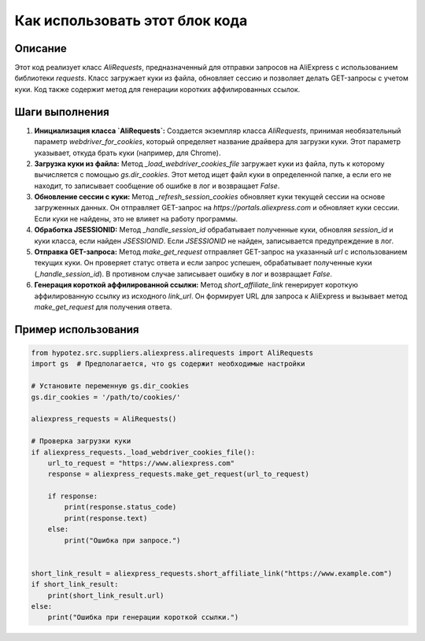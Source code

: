 Как использовать этот блок кода
=========================================================================================

Описание
-------------------------
Этот код реализует класс `AliRequests`, предназначенный для отправки запросов на AliExpress с использованием библиотеки `requests`. Класс загружает куки из файла, обновляет сессию и позволяет делать GET-запросы с учетом куки.  Код также содержит метод для генерации коротких аффилированных ссылок.

Шаги выполнения
-------------------------
1. **Инициализация класса `AliRequests`:** Создается экземпляр класса `AliRequests`, принимая необязательный параметр `webdriver_for_cookies`, который определяет название драйвера для загрузки куки. Этот параметр указывает, откуда брать куки (например, для Chrome).

2. **Загрузка куки из файла:** Метод `_load_webdriver_cookies_file` загружает куки из файла, путь к которому вычисляется с помощью `gs.dir_cookies`. Этот метод ищет файл куки в определенной папке, а если его не находит, то записывает сообщение об ошибке в лог и возвращает `False`.

3. **Обновление сессии с куки:** Метод `_refresh_session_cookies` обновляет куки текущей сессии на основе загруженных данных.  Он отправляет GET-запрос на `https://portals.aliexpress.com` и обновляет куки сессии. Если куки не найдены, это не влияет на работу программы.

4. **Обработка JSESSIONID:** Метод `_handle_session_id` обрабатывает полученные куки, обновляя `session_id` и куки класса, если найден `JSESSIONID`. Если `JSESSIONID` не найден, записывается предупреждение в лог.

5. **Отправка GET-запроса:** Метод `make_get_request` отправляет GET-запрос на указанный `url` с использованием текущих куки.  Он проверяет статус ответа и если запрос успешен, обрабатывает полученные куки (`_handle_session_id`). В противном случае записывает ошибку в лог и возвращает `False`.

6. **Генерация короткой аффилированной ссылки:** Метод `short_affiliate_link` генерирует короткую аффилированную ссылку из исходного `link_url`. Он формирует URL для запроса к AliExpress и вызывает метод `make_get_request` для получения ответа.


Пример использования
-------------------------
.. code-block:: python

    from hypotez.src.suppliers.aliexpress.alirequests import AliRequests
    import gs  # Предполагается, что gs содержит необходимые настройки

    # Установите переменную gs.dir_cookies
    gs.dir_cookies = '/path/to/cookies/' 

    aliexpress_requests = AliRequests()

    # Проверка загрузки куки
    if aliexpress_requests._load_webdriver_cookies_file():
        url_to_request = "https://www.aliexpress.com"
        response = aliexpress_requests.make_get_request(url_to_request)

        if response:
            print(response.status_code)
            print(response.text)
        else:
            print("Ошибка при запросе.")


    short_link_result = aliexpress_requests.short_affiliate_link("https://www.example.com")
    if short_link_result:
        print(short_link_result.url)
    else:
        print("Ошибка при генерации короткой ссылки.")